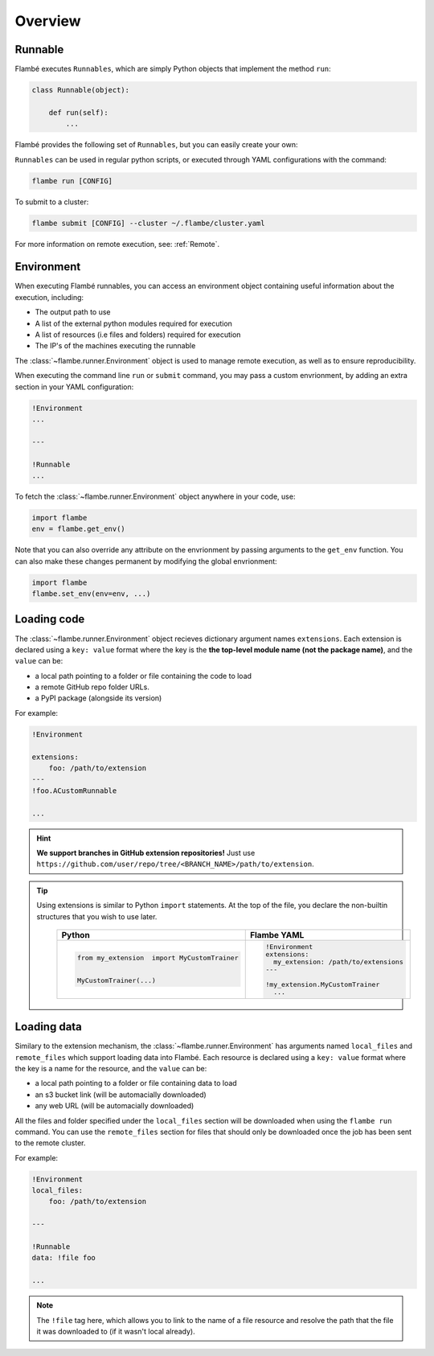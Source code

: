 .. _Overview:

========
Overview
========

Runnable
--------

Flambé executes ``Runnables``, which are simply Python objects that implement the method ``run``:

.. code-block:: python

    class Runnable(object):

        def run(self):
            ...

Flambé provides the following set of ``Runnables``, but you can easily create your own:

+-------------------+---------------------------------------------------------------------------------------------------------+
| Runnable          | Description                                                                                             |
+===================+=========================================================================================================+
| :ref:`Script`     | | An entry-point for users who wish to keep their code unchanged, but leverage                          |
|                   | | Flambé's cluster management and distributed hyperparameter search tools.                              |
+-------------------+---------------------------------------------------------------------------------------------------------+
| :ref:`Trainer`    | | Train / Evaluate a single model on a given task. Offers an interface to automate the boilerplate      |
|                   | | code usually found in PyTorch scripts, such as multi-gpu handling, fp16 training, and training loops. | 
+-------------------+---------------------------------------------------------------------------------------------------------+
| :ref:`Search`     | Run a hyperparameter search over python objects and scriptsy                                            |
+-------------------+---------------------------------------------------------------------------------------------------------+ 
| :ref:`Pipeline` | | Build a computational DAG, with the possibility of running a hyperparameter search                    |
|                   | | at each node,and reduce to the best variants                                                          |
+-------------------+---------------------------------------------------------------------------------------------------------+

``Runnables`` can be used in regular python scripts, or executed through YAML configurations with the command:

.. code-block:: bash 

    flambe run [CONFIG]

To submit to a cluster:

.. code-block:: bash
    
    flambe submit [CONFIG] --cluster ~/.flambe/cluster.yaml

For more information on remote execution, see: :ref:`Remote`.


Environment
-----------

When executing Flambé runnables, you can access an environment object containing
useful information about the execution, including:

* The output path to use
* A list of the external python modules required for execution
* A list of resources (i.e files and folders) required for execution
* The IP's of the machines executing the runnable

The  :class:`~flambe.runner.Environment` object is used to manage remote execution, as well as to ensure reproducibility.

When executing the command line ``run`` or ``submit`` command, you may pass a custom envrionment,
by adding an extra section in your YAML configuration:

.. code-block:: YAML

    !Environment
    ...

    ---

    !Runnable
    ...


To fetch the :class:`~flambe.runner.Environment` object anywhere in your code, use:

.. code-block:: python

    import flambe
    env = flambe.get_env()

Note that you can also override any attribute on the envrionment by passing arguments
to the ``get_env`` function. You can also make these changes permanent by modifying
the global envrionment:

.. code-block:: python

    import flambe
    flambe.set_env(env=env, ...)


Loading code
------------

The :class:`~flambe.runner.Environment` object recieves dictionary argument names ``extensions``.
Each extension is declared using a ``key: value`` format where the key is the 
**the top-level module name (not the package name)**, and the ``value`` can be:

* a local path pointing to a folder or file containing the code to load
* a remote GitHub repo folder URLs.
* a PyPI package (alongside its version)

For example:

.. code-block:: YAML

    !Environment

    extensions:
        foo: /path/to/extension
    ---
    !foo.ACustomRunnable

    ...

.. hint:: **We support branches in GitHub extension repositories!** Just use ``https://github.com/user/repo/tree/<BRANCH_NAME>/path/to/extension``.

.. tip::
  Using extensions is similar to Python ``import`` statements. At the top of the file, you declare the
  non-builtin structures that you wish to use later.

    +---------------------------------------------+---------------------------------------+
    | Python                                      | Flambe YAML                           |
    +=============================================+=======================================+
    | .. code-block:: python                      | .. code-block:: yaml                  |
    |                                             |                                       |
    |                                             |   !Environment                        |
    |                                             |   extensions:                         |
    |   from my_extension  import MyCustomTrainer |     my_extension: /path/to/extensions |
    |                                             |   ---                                 |
    |                                             |                                       |
    |   MyCustomTrainer(...)                      |   !my_extension.MyCustomTrainer       |
    |                                             |     ...                               |
    +---------------------------------------------+---------------------------------------+


Loading data
------------

Similary to the extension mechanism, the :class:`~flambe.runner.Environment` has arguments
named ``local_files`` and ``remote_files`` which support loading data into Flambé.
Each resource is declared using a ``key: value`` format where the key is a name for the resource, and the ``value`` can be:

* a local path pointing to a folder or file containing data to load
* an s3 bucket link (will be automacially downloaded)
* any web URL (will be automacially downloaded)

All the files and folder specified under the ``local_files`` section will be downloaded when
using the ``flambe run`` command. You can use the ``remote_files`` section for files that
should only be downloaded once the job has been sent to the remote cluster.

For example:

.. code-block:: YAML

    !Environment
    local_files:
        foo: /path/to/extension

    ---

    !Runnable
    data: !file foo

    ...

.. Note::

    The ``!file`` tag here, which allows you to link to the name of a file resource and resolve
    the path that the file it was downloaded to (if it wasn't local already).
